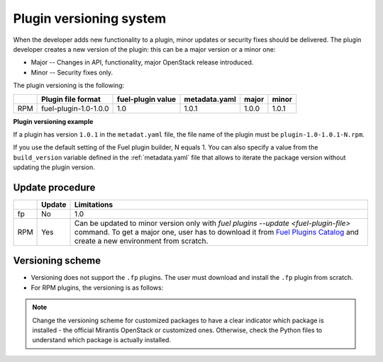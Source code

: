 
.. _plugin_versioning_system:

Plugin versioning system
------------------------

When the developer adds new functionality to a plugin, minor updates
or security fixes should be delivered.
The plugin developer creates a new version of the plugin: this can be
a major version or a minor one:

* Major -- Changes in API, functionality, major OpenStack release introduced.
* Minor -- Security fixes only.

The plugin versioning is the following:

+-----+-----------------------+---------------------+-----------------+---------+---------+
|     | **Plugin file format**|**fuel-plugin value**|**metadata.yaml**|**major**|**minor**|
+-----+-----------------------+---------------------+-----------------+---------+---------+
| RPM | fuel-plugin-1.0-1.0.0 | 1.0                 | 1.0.1           |1.0.0    | 1.0.1   |
+-----+-----------------------+---------------------+-----------------+---------+---------+

**Plugin versioning example**

If a plugin has version ``1.0.1`` in the ``metadat.yaml`` file, the file name
of the plugin must be ``plugin-1.0-1.0.1-N.rpm``.

If you use the default setting of the Fuel plugin builder, N equals 1. You can
also specify a value from the ``build_version`` variable defined in the
:ref:`metadata.yaml` file that allows to iterate the package version without
updating the plugin version.

Update procedure
~~~~~~~~~~~~~~~~

+-----+----------+-------------------------------------------------------------------------------------+
|     |**Update**|**Limitations**                                                                      |
+-----+----------+-------------------------------------------------------------------------------------+
| fp  |  No      | 1.0                                                                                 | 
+-----+----------+-------------------------------------------------------------------------------------+
| RPM |  Yes     | Can be updated to minor version only with *fuel plugins --update <fuel-plugin-file>*|
|     |          | command. To get a major one, user has to download it from `Fuel Plugins Catalog     |
|     |          | <https://www.mirantis.com/validated-solution-integrations/fuel-plugins/>`_ and      | 
|     |          | create a new environment from scratch.                                              |
+-----+----------+-------------------------------------------------------------------------------------+

Versioning scheme
~~~~~~~~~~~~~~~~~

* Versioning does not support the ``.fp`` plugins. The user must download and
  install the ``.fp`` plugin from scratch.
* For RPM plugins, the versioning is as follows:

.. image:: /_images/deliverables/scr_plugin_versioning.png
   :width: 70%
   :align: center

.. note::
     Change the versioning scheme for customized packages to
     have a clear indicator which package is installed - the official
     Mirantis OpenStack or customized ones. Otherwise, check the
     Python files to understand which package is actually installed.
